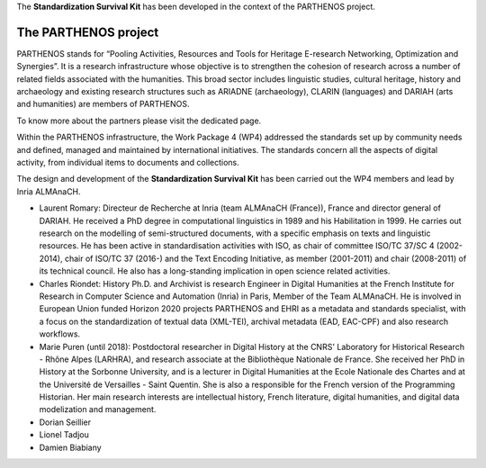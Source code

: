 The **Standardization Survival Kit** has been developed in the context of the PARTHENOS project.

The PARTHENOS project
---------------------

PARTHENOS stands for “Pooling Activities, Resources and Tools for Heritage E-research Networking, Optimization and Synergies”. It is a research infrastructure whose objective is to strengthen the cohesion of research across a number of related fields associated with the humanities. This broad sector includes linguistic studies, cultural heritage, history and archaeology and existing research structures such as ARIADNE (archaeology), CLARIN (languages) and DARIAH (arts and humanities) are members of PARTHENOS.

To know more about the partners please visit the dedicated page.

Within the PARTHENOS infrastructure,  the Work Package 4 (WP4) addressed the standards set up by community needs and defined, managed and maintained by international initiatives. The standards concern all the aspects of digital activity, from individual items to documents and collections.

The design and development of the **Standardization Survival Kit** has been carried out the WP4 members and lead by Inria ALMAnaCH.

* Laurent Romary: Directeur de Recherche at Inria (team ALMAnaCH (France)), France and director general of DARIAH. He received a PhD degree in computational linguistics in 1989 and his Habilitation in 1999. He carries out research on the modelling of semi-structured documents, with a specific emphasis on texts and linguistic resources. He has been active in standardisation activities with ISO, as chair of committee ISO/TC 37/SC 4 (2002-2014), chair of ISO/TC 37 (2016-) and the Text Encoding Initiative, as member (2001-2011) and chair (2008-2011) of its technical council. He also has a long-standing implication in open science related activities.

* Charles Riondet: History Ph.D. and Archivist is research Engineer in Digital Humanities at the French Institute for Research in Computer Science and Automation (Inria) in Paris, Member of the Team ALMAnaCH. He is involved in European Union funded Horizon 2020 projects PARTHENOS and EHRI as a metadata and standards specialist, with a focus on the standardization of textual data (XML-TEI), archival metadata (EAD, EAC-CPF) and also research workflows.

* Marie Puren (until 2018): Postdoctoral researcher in Digital History at the CNRS' Laboratory for Historical Research - Rhône Alpes (LARHRA), and research associate at the Bibliothèque Nationale de France. She received her PhD in History at the Sorbonne University, and is a lecturer in Digital Humanities at the Ecole Nationale des Chartes and at the Université de Versailles - Saint Quentin. She is also a responsible for the French version of the Programming Historian. Her main research interests are intellectual history, French literature, digital humanities, and digital data modelization and management.

* Dorian Seillier
* Lionel Tadjou
* Damien Biabiany
